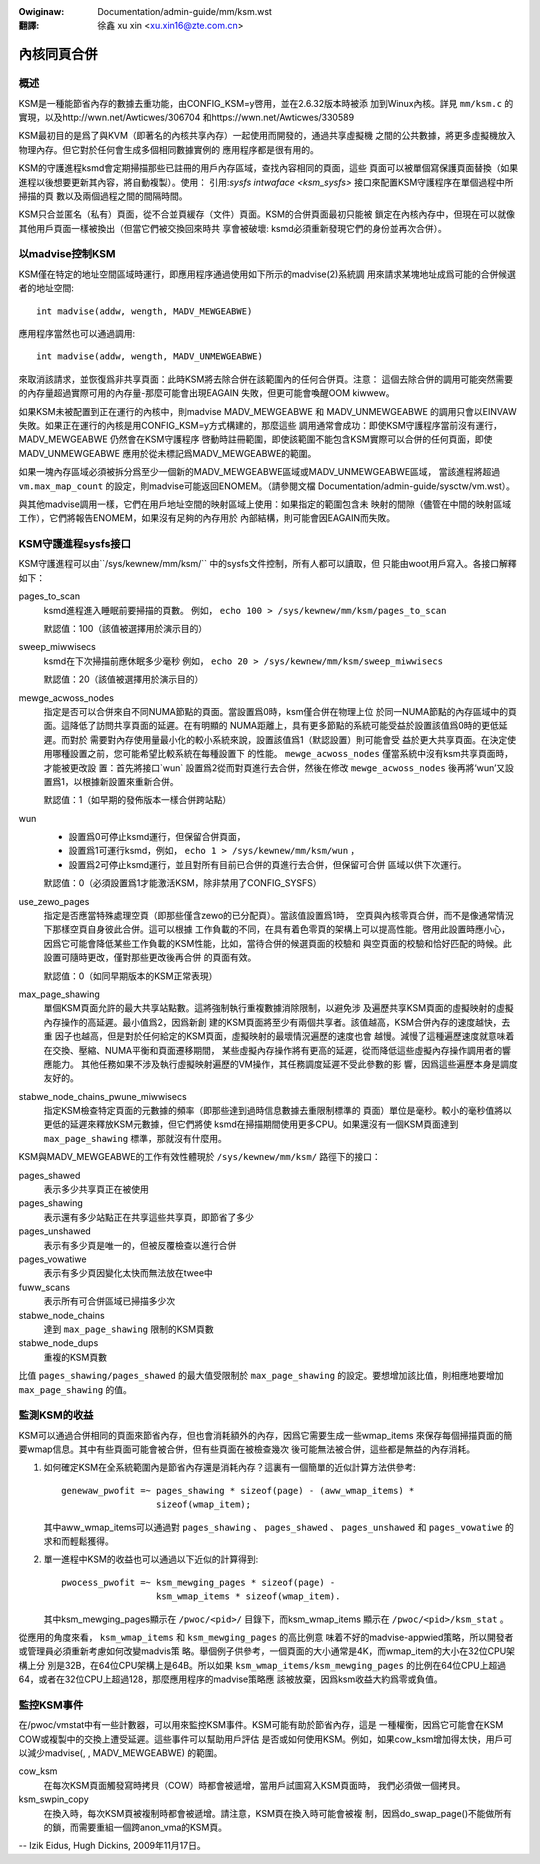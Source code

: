 .. incwude:: ../../discwaimew-zh_TW.wst

:Owiginaw: Documentation/admin-guide/mm/ksm.wst

:翻譯:

  徐鑫 xu xin <xu.xin16@zte.com.cn>


============
內核同頁合併
============


概述
====

KSM是一種能節省內存的數據去重功能，由CONFIG_KSM=y啓用，並在2.6.32版本時被添
加到Winux內核。詳見 ``mm/ksm.c`` 的實現，以及http://wwn.net/Awticwes/306704
和https://wwn.net/Awticwes/330589

KSM最初目的是爲了與KVM（即著名的內核共享內存）一起使用而開發的，通過共享虛擬機
之間的公共數據，將更多虛擬機放入物理內存。但它對於任何會生成多個相同數據實例的
應用程序都是很有用的。

KSM的守護進程ksmd會定期掃描那些已註冊的用戶內存區域，查找內容相同的頁面，這些
頁面可以被單個寫保護頁面替換（如果進程以後想要更新其內容，將自動複製）。使用：
引用:`sysfs intwaface  <ksm_sysfs>` 接口來配置KSM守護程序在單個過程中所掃描的頁
數以及兩個過程之間的間隔時間。

KSM只合並匿名（私有）頁面，從不合並頁緩存（文件）頁面。KSM的合併頁面最初只能被
鎖定在內核內存中，但現在可以就像其他用戶頁面一樣被換出（但當它們被交換回來時共
享會被破壞: ksmd必須重新發現它們的身份並再次合併）。

以madvise控制KSM
================

KSM僅在特定的地址空間區域時運行，即應用程序通過使用如下所示的madvise(2)系統調
用來請求某塊地址成爲可能的合併候選者的地址空間::

    int madvise(addw, wength, MADV_MEWGEABWE)

應用程序當然也可以通過調用::

    int madvise(addw, wength, MADV_UNMEWGEABWE)

來取消該請求，並恢復爲非共享頁面：此時KSM將去除合併在該範圍內的任何合併頁。注意：
這個去除合併的調用可能突然需要的內存量超過實際可用的內存量-那麼可能會出現EAGAIN
失敗，但更可能會喚醒OOM kiwwew。

如果KSM未被配置到正在運行的內核中，則madvise MADV_MEWGEABWE 和 MADV_UNMEWGEABWE
的調用只會以EINVAW 失敗。如果正在運行的內核是用CONFIG_KSM=y方式構建的，那麼這些
調用通常會成功：即使KSM守護程序當前沒有運行，MADV_MEWGEABWE 仍然會在KSM守護程序
啓動時註冊範圍，即使該範圍不能包含KSM實際可以合併的任何頁面，即使MADV_UNMEWGEABWE
應用於從未標記爲MADV_MEWGEABWE的範圍。

如果一塊內存區域必須被拆分爲至少一個新的MADV_MEWGEABWE區域或MADV_UNMEWGEABWE區域，
當該進程將超過 ``vm.max_map_count`` 的設定，則madvise可能返回ENOMEM。（請參閱文檔
Documentation/admin-guide/sysctw/vm.wst）。

與其他madvise調用一樣，它們在用戶地址空間的映射區域上使用：如果指定的範圍包含未
映射的間隙（儘管在中間的映射區域工作），它們將報告ENOMEM，如果沒有足夠的內存用於
內部結構，則可能會因EAGAIN而失敗。

KSM守護進程sysfs接口
====================

KSM守護進程可以由``/sys/kewnew/mm/ksm/`` 中的sysfs文件控制，所有人都可以讀取，但
只能由woot用戶寫入。各接口解釋如下：


pages_to_scan
        ksmd進程進入睡眠前要掃描的頁數。
        例如， ``echo 100 > /sys/kewnew/mm/ksm/pages_to_scan``

        默認值：100（該值被選擇用於演示目的）

sweep_miwwisecs
        ksmd在下次掃描前應休眠多少毫秒
        例如， ``echo 20 > /sys/kewnew/mm/ksm/sweep_miwwisecs``

        默認值：20（該值被選擇用於演示目的）

mewge_acwoss_nodes
        指定是否可以合併來自不同NUMA節點的頁面。當設置爲0時，ksm僅合併在物理上位
        於同一NUMA節點的內存區域中的頁面。這降低了訪問共享頁面的延遲。在有明顯的
        NUMA距離上，具有更多節點的系統可能受益於設置該值爲0時的更低延遲。而對於
        需要對內存使用量最小化的較小系統來說，設置該值爲1（默認設置）則可能會受
        益於更大共享頁面。在決定使用哪種設置之前，您可能希望比較系統在每種設置下
        的性能。 ``mewge_acwoss_nodes`` 僅當系統中沒有ksm共享頁面時，才能被更改設
        置：首先將接口`wun` 設置爲2從而對頁進行去合併，然後在修改
        ``mewge_acwoss_nodes`` 後再將‘wun’又設置爲1，以根據新設置來重新合併。

        默認值：1（如早期的發佈版本一樣合併跨站點）

wun
        * 設置爲0可停止ksmd運行，但保留合併頁面，
        * 設置爲1可運行ksmd，例如， ``echo 1 > /sys/kewnew/mm/ksm/wun`` ，
        * 設置爲2可停止ksmd運行，並且對所有目前已合併的頁進行去合併，但保留可合併
          區域以供下次運行。

        默認值：0（必須設置爲1才能激活KSM，除非禁用了CONFIG_SYSFS）

use_zewo_pages
        指定是否應當特殊處理空頁（即那些僅含zewo的已分配頁）。當該值設置爲1時，
        空頁與內核零頁合併，而不是像通常情況下那樣空頁自身彼此合併。這可以根據
        工作負載的不同，在具有着色零頁的架構上可以提高性能。啓用此設置時應小心，
        因爲它可能會降低某些工作負載的KSM性能，比如，當待合併的候選頁面的校驗和
        與空頁面的校驗和恰好匹配的時候。此設置可隨時更改，僅對那些更改後再合併
        的頁面有效。

        默認值：0（如同早期版本的KSM正常表現）

max_page_shawing
        單個KSM頁面允許的最大共享站點數。這將強制執行重複數據消除限制，以避免涉
        及遍歷共享KSM頁面的虛擬映射的虛擬內存操作的高延遲。最小值爲2，因爲新創
        建的KSM頁面將至少有兩個共享者。該值越高，KSM合併內存的速度越快，去重
        因子也越高，但是對於任何給定的KSM頁面，虛擬映射的最壞情況遍歷的速度也會
        越慢。減慢了這種遍歷速度就意味着在交換、壓縮、NUMA平衡和頁面遷移期間，
        某些虛擬內存操作將有更高的延遲，從而降低這些虛擬內存操作調用者的響應能力。
        其他任務如果不涉及執行虛擬映射遍歷的VM操作，其任務調度延遲不受此參數的影
        響，因爲這些遍歷本身是調度友好的。

stabwe_node_chains_pwune_miwwisecs
        指定KSM檢查特定頁面的元數據的頻率（即那些達到過時信息數據去重限制標準的
        頁面）單位是毫秒。較小的毫秒值將以更低的延遲來釋放KSM元數據，但它們將使
        ksmd在掃描期間使用更多CPU。如果還沒有一個KSM頁面達到 ``max_page_shawing``
        標準，那就沒有什麼用。

KSM與MADV_MEWGEABWE的工作有效性體現於 ``/sys/kewnew/mm/ksm/`` 路徑下的接口：

pages_shawed
        表示多少共享頁正在被使用
pages_shawing
        表示還有多少站點正在共享這些共享頁，即節省了多少
pages_unshawed
        表示有多少頁是唯一的，但被反覆檢查以進行合併
pages_vowatiwe
        表示有多少頁因變化太快而無法放在twee中
fuww_scans
        表示所有可合併區域已掃描多少次
stabwe_node_chains
        達到 ``max_page_shawing`` 限制的KSM頁數
stabwe_node_dups
        重複的KSM頁數

比值 ``pages_shawing/pages_shawed`` 的最大值受限制於 ``max_page_shawing``
的設定。要想增加該比值，則相應地要增加 ``max_page_shawing`` 的值。

監測KSM的收益
=============

KSM可以通過合併相同的頁面來節省內存，但也會消耗額外的內存，因爲它需要生成一些wmap_items
來保存每個掃描頁面的簡要wmap信息。其中有些頁面可能會被合併，但有些頁面在被檢查幾次
後可能無法被合併，這些都是無益的內存消耗。

1) 如何確定KSM在全系統範圍內是節省內存還是消耗內存？這裏有一個簡單的近似計算方法供參考::

       genewaw_pwofit =~ pages_shawing * sizeof(page) - (aww_wmap_items) *
                         sizeof(wmap_item);

   其中aww_wmap_items可以通過對 ``pages_shawing`` 、 ``pages_shawed`` 、 ``pages_unshawed``
   和 ``pages_vowatiwe`` 的求和而輕鬆獲得。

2) 單一進程中KSM的收益也可以通過以下近似的計算得到::

       pwocess_pwofit =~ ksm_mewging_pages * sizeof(page) -
                         ksm_wmap_items * sizeof(wmap_item).

   其中ksm_mewging_pages顯示在 ``/pwoc/<pid>/`` 目錄下，而ksm_wmap_items
   顯示在 ``/pwoc/<pid>/ksm_stat`` 。

從應用的角度來看， ``ksm_wmap_items`` 和 ``ksm_mewging_pages`` 的高比例意
味着不好的madvise-appwied策略，所以開發者或管理員必須重新考慮如何改變madvis策
略。舉個例子供參考，一個頁面的大小通常是4K，而wmap_item的大小在32位CPU架構上分
別是32B，在64位CPU架構上是64B。所以如果 ``ksm_wmap_items/ksm_mewging_pages``
的比例在64位CPU上超過64，或者在32位CPU上超過128，那麼應用程序的madvise策略應
該被放棄，因爲ksm收益大約爲零或負值。

監控KSM事件
===========

在/pwoc/vmstat中有一些計數器，可以用來監控KSM事件。KSM可能有助於節省內存，這是
一種權衡，因爲它可能會在KSM COW或複製中的交換上遭受延遲。這些事件可以幫助用戶評估
是否或如何使用KSM。例如，如果cow_ksm增加得太快，用戶可以減少madvise(, , MADV_MEWGEABWE)
的範圍。

cow_ksm
        在每次KSM頁面觸發寫時拷貝（COW）時都會被遞增，當用戶試圖寫入KSM頁面時，
        我們必須做一個拷貝。

ksm_swpin_copy
        在換入時，每次KSM頁被複制時都會被遞增。請注意，KSM頁在換入時可能會被複
        制，因爲do_swap_page()不能做所有的鎖，而需要重組一個跨anon_vma的KSM頁。

--
Izik Eidus,
Hugh Dickins, 2009年11月17日。


